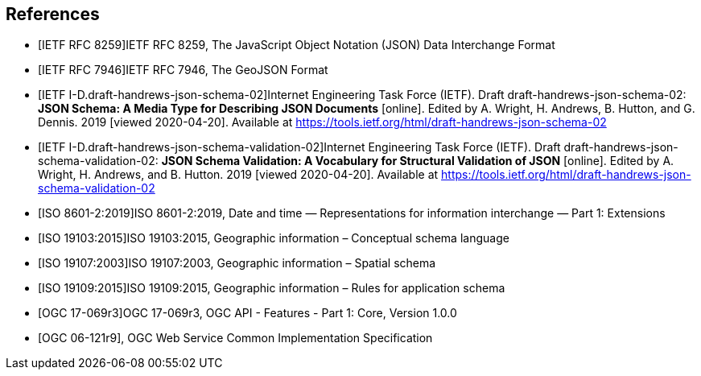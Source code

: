 [bibliography]
== References

/////
Insert References here. If there are no references, leave this section empty.

References are to follow the Springer LNCS style, with the exception that optional information may be appended to references: DOIs are added after the date and web resource references may include an access date at the end of the reference in parentheses. See examples from Springer and OGC below.

See https://www.metanorma.org/author/ogc/authoring-guide/bibliographic-references/ for details on how to define bibliographic entries in metanorma asciidoc. Using a special syntax, metanorma can automatically produce correct details for standards-based references (e.g., from IETF, OGC, and ISO). Thus, no need to worry about the details for such references in the following list. Just add sufficient details for asciidoc source code readers to know what a given reference is about.
/////

* [[[ref_json,IETF RFC 8259]]]IETF RFC 8259, The JavaScript Object Notation (JSON) Data Interchange Format
* [[[ref_geojson,IETF RFC 7946]]]IETF RFC 7946, The GeoJSON Format
* [[[ref_jsonschema_02,IETF I-D.draft-handrews-json-schema-02]]]Internet Engineering Task Force (IETF). Draft draft-handrews-json-schema-02: **JSON Schema: A Media Type for Describing JSON Documents** [online]. Edited by A. Wright, H. Andrews, B. Hutton, and G. Dennis. 2019 [viewed 2020-04-20]. Available at https://tools.ietf.org/html/draft-handrews-json-schema-02
* [[[ref_jsonschema_02_validation,IETF I-D.draft-handrews-json-schema-validation-02]]]Internet Engineering Task Force (IETF). Draft draft-handrews-json-schema-validation-02: **JSON Schema Validation: A Vocabulary for Structural Validation of JSON** [online]. Edited by A. Wright, H. Andrews, and B. Hutton. 2019 [viewed 2020-04-20]. Available at https://tools.ietf.org/html/draft-handrews-json-schema-validation-02
* [[[ref_iso8601_2,ISO 8601-2:2019]]]ISO 8601-2:2019, Date and time — Representations for information interchange — Part 1: Extensions
* [[[ref_iso19103,ISO 19103:2015]]]ISO 19103:2015, Geographic information – Conceptual schema language
* [[[ref_iso19107,ISO 19107:2003]]]ISO 19107:2003, Geographic information – Spatial schema
* [[[ref_iso19109,ISO 19109:2015]]]ISO 19109:2015, Geographic information – Rules for application schema
* [[[ref_ogcapi_features_part1,OGC 17-069r3]]]OGC 17-069r3, OGC API - Features - Part 1: Core, Version 1.0.0
* [[[OGC06121r9,OGC 06-121r9]]], OGC Web Service Common Implementation Specification